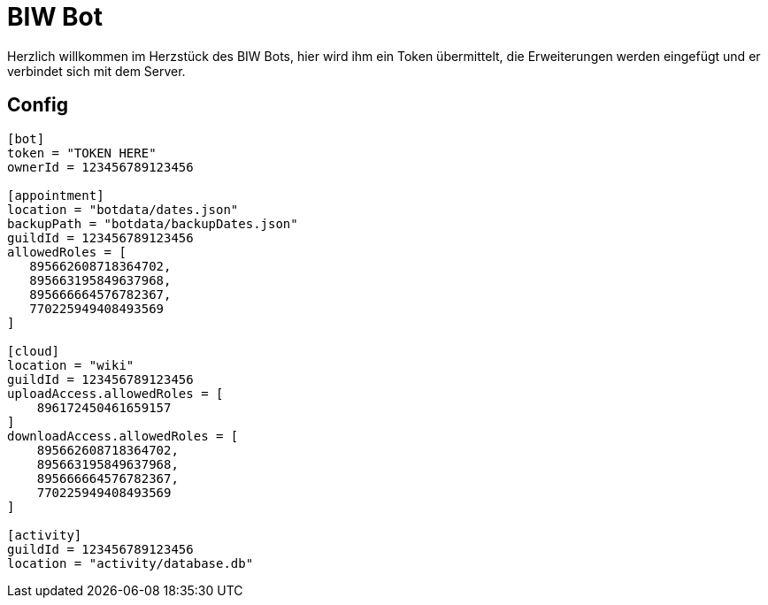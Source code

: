 = BIW Bot

Herzlich willkommen im Herzstück des BIW Bots, hier wird ihm ein Token übermittelt,
die Erweiterungen werden eingefügt und er verbindet sich mit dem Server.

== Config

[source,toml]
----
[bot]
token = "TOKEN HERE"
ownerId = 123456789123456

[appointment]
location = "botdata/dates.json"
backupPath = "botdata/backupDates.json"
guildId = 123456789123456
allowedRoles = [
   895662608718364702,
   895663195849637968,
   895666664576782367,
   770225949408493569
]

[cloud]
location = "wiki"
guildId = 123456789123456
uploadAccess.allowedRoles = [
    896172450461659157
]
downloadAccess.allowedRoles = [
    895662608718364702,
    895663195849637968,
    895666664576782367,
    770225949408493569
]

[activity]
guildId = 123456789123456
location = "activity/database.db"
----